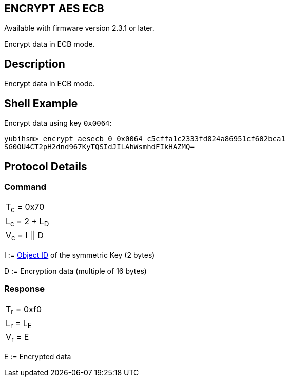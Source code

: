 == ENCRYPT AES ECB

Available with firmware version 2.3.1 or later.

Encrypt data in ECB mode.

== Description

Encrypt data in ECB mode.

== Shell Example

Encrypt data using key `0x0064`:

  yubihsm> encrypt aesecb 0 0x0064 c5cffa1c2333fd824a86951cf602bca1
  SG0OU4CT2pH2dnd967KyTQSIdJILAhWsmhdFIkHAZMQ=

== Protocol Details

=== Command

|==================
|T~c~ = 0x70
|L~c~ = 2 + L~D~
|V~c~ = I \|\| D
|==================

I := link:../Concepts/Object_ID.adoc[Object ID] of the symmetric Key (2 bytes)

D := Encryption data (multiple of 16 bytes)

=== Response

|===========
|T~r~ = 0xf0
|L~r~ = L~E~
|V~r~ = E
|===========

E := Encrypted data
